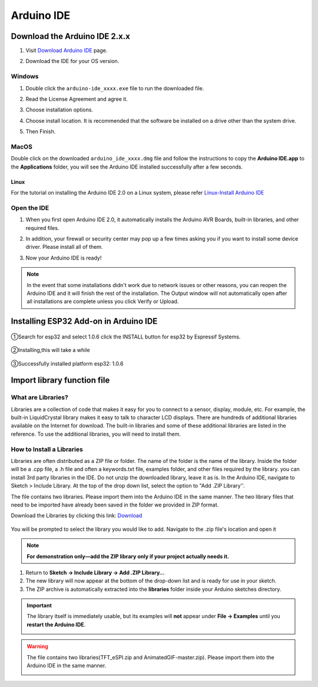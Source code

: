 .. __arduino_ide:

Arduino IDE
=======================

Download the Arduino IDE 2.x.x
-------------------------------

#. Visit `Download Arduino IDE <https://www.arduino.cc/en/software>`_ page.

#. Download the IDE for your OS version.

   .. image:: /Tutorial/img/Install_Arduino_IDE_1.png

Windows
^^^^^^^^

#. Double click the ``arduino-ide_xxxx.exe`` file to run the downloaded file.

#. Read the License Agreement and agree it.

   .. image:: /Tutorial/img/Install_Arduino_IDE_2.png

#. Choose installation options.

   .. image:: /Tutorial/img/Install_Arduino_IDE_3.png

#. Choose install location. It is recommended that the software be installed on a drive other than the system drive.

   .. image:: /Tutorial/img/Install_Arduino_IDE_4.png

#. Then Finish. 

   .. image:: /Tutorial/img/Install_Arduino_IDE_5.png

MacOS
^^^^^^^^

Double click on the downloaded ``arduino_ide_xxxx.dmg`` file and follow the 
instructions to copy the **Arduino IDE.app** to the **Applications** folder, you will see the Arduino IDE installed successfully after a few seconds.

.. image:: /Tutorial/img/Install_Arduino_IDE_6.png
    :width: 800

Linux
"""""""

For the tutorial on installing the Arduino IDE 2.0 on a Linux system, please 
refer `Linux-Install Arduino IDE <https://docs.arduino.cc/software/ide-v2/tutori
als/getting-started/ide-v2-downloading-and-installing#linux>`_

Open the IDE
^^^^^^^^^^^^^

#. When you first open Arduino IDE 2.0, it automatically installs the Arduino AVR Boards, built-in libraries, and other required files.

   .. image:: /Tutorial/img/Install_Arduino_IDE_7.png

#. In addition, your firewall or security center may pop up a few times asking you if you want to install some device driver. Please install all of them.

   .. image:: /Tutorial/img/Install_Arduino_IDE_8.png

#. Now your Arduino IDE is ready!

.. note::
   In the event that some installations didn't work due to network issues or other 
   reasons, you can reopen the Arduino IDE and it will finish the rest of the 
   installation. The Output window will not automatically open after all installations 
   are complete unless you click Verify or Upload.

Installing ESP32 Add-on in Arduino IDE
--------------

   .. image:: /Tutorial/img/核心包.png

①Search for esp32 and select 1.0.6 click the INSTALL button for esp32 by 
Espressif Systems.

   .. image:: /Tutorial/img/3.3.0.1.png

②Installing,this will take a while

   .. image:: /Tutorial/img/3.3.0.2.png

③Successfully installed platform esp32: 1.0.6

   .. image:: /Tutorial/img/3.3.0.3.png

Import library function file
--------------

What are Libraries?
^^^^^^^^
Libraries are a collection of code that makes it easy for you to connect to a sensor, display, module, etc. For example, the built-in LiquidCrystal library makes it easy to talk to character LCD displays. There are hundreds of additional libraries
available on the Internet for download. The built-in libraries and some of these additional libraries are listed in the reference. To use the additional libraries, you will need to install them.

How to Install a Libraries
^^^^^^^^
Libraries are often distributed as a ZIP file or folder. The name of the folder is the name of the library. Inside the folder will be a .cpp file, a .h file and often a keywords.txt file, examples folder, and other files required by the library. you can install   3rd party libraries in the IDE. Do not unzip the downloaded library, leave it as is.
In the Arduino IDE, navigate to Sketch > Include Library. At the top of the drop down list, select the option to "Add .ZIP Library''.

The file contains two libraries. Please import them into the Arduino IDE in the same manner. The two library files that need to be imported have already been saved in the folder we provided in ZIP format.

Download the Libraries by clicking this link: `Download  <https://codeload.github.com/lafvintech/ESP32_Animated_Eyes/zip/refs/heads/main>`_

   .. image:: /Tutorial/img/L1.png
You will be prompted to select the library you would like to add. Navigate to the .zip file's  location and open it

   .. image:: /Tutorial/img/L2.png
.. note::
   **For demonstration only—add the ZIP library only if your project actually needs it.**

1. Return to **Sketch → Include Library → Add .ZIP Library…**  
2. The new library will now appear at the bottom of the drop-down list and is ready for use in your sketch.  
3. The ZIP archive is automatically extracted into the **libraries** folder inside your Arduino sketches directory.

.. important::
   The library itself is immediately usable, but its examples will **not** appear under **File → Examples** until you **restart the Arduino IDE**.

   .. image:: /Tutorial/img/L3.png

.. warning:: The file contains two libraries(TFT_eSPI.zip and AnimatedGIF-master.zip). Please import them into the Arduino IDE in the same manner.


   .. image:: /Tutorial/img/GIF1.png
   .. image:: /Tutorial/img/GIF2.png